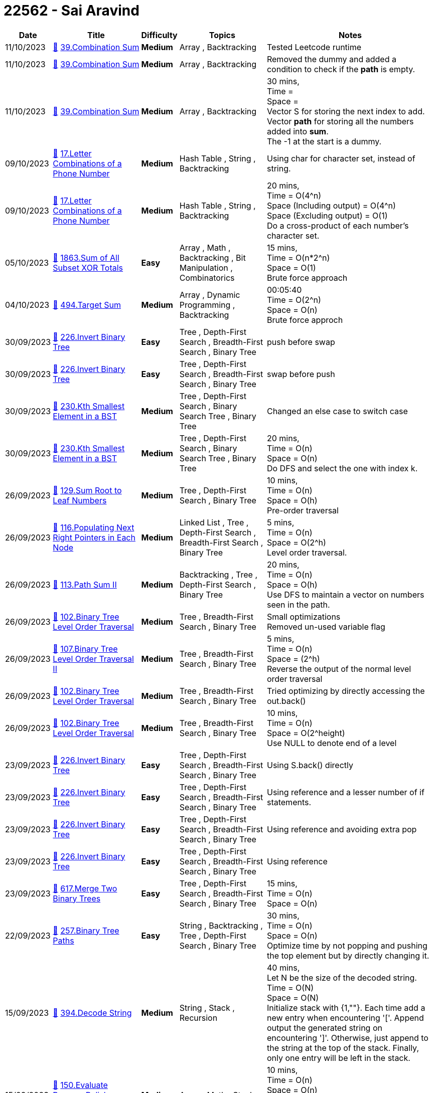 = 22562 - Sai Aravind
  
[cols="1,3,1,3,6"]
[options="header"]
|=========================================================
| Date | Title | Difficulty | Topics | Notes
    | 11/10/2023 | link:codes/1072485177_combination-sum.cpp[&#128193;] https://leetcode.com/problems/combination-sum[39.Combination Sum] | [.yellow-background. black]#*Medium*# | Array , Backtracking | Tested Leetcode runtime| 11/10/2023 | link:codes/1072331635_combination-sum.cpp[&#128193;] https://leetcode.com/problems/combination-sum[39.Combination Sum] | [.yellow-background. black]#*Medium*# | Array , Backtracking | Removed the dummy and added a condition to check if the *path* is empty.| 11/10/2023 | link:codes/1072328823_combination-sum.cpp[&#128193;] https://leetcode.com/problems/combination-sum[39.Combination Sum] | [.yellow-background. black]#*Medium*# | Array , Backtracking | 30 mins, +
Time =  +
Space =  +
Vector S for storing the next index to add. +
Vector *path* for storing all the numbers added into *sum*. +
The -1 at the start is a dummy.| 09/10/2023 | link:codes/1071006064_letter-combinations-of-a-phone-number.cpp[&#128193;] https://leetcode.com/problems/letter-combinations-of-a-phone-number[17.Letter Combinations of a Phone Number] | [.yellow-background. black]#*Medium*# | Hash Table , String , Backtracking | Using char for character set, instead of string.| 09/10/2023 | link:codes/1070997242_letter-combinations-of-a-phone-number.cpp[&#128193;] https://leetcode.com/problems/letter-combinations-of-a-phone-number[17.Letter Combinations of a Phone Number] | [.yellow-background. black]#*Medium*# | Hash Table , String , Backtracking | 20 mins, +
Time = O(4^n) +
Space (Including output) = O(4^n) +
Space (Excluding output) = O(1) +
Do a cross-product of each number's character set.| 05/10/2023 | link:codes/1067561664_sum-of-all-subset-xor-totals.cpp[&#128193;] https://leetcode.com/problems/sum-of-all-subset-xor-totals[1863.Sum of All Subset XOR Totals] | [.green-background. black]#*Easy*# | Array , Math , Backtracking , Bit Manipulation , Combinatorics | 15 mins, +
Time = O(n*2^n) +
Space = O(1) +
Brute force approach| 04/10/2023 | link:codes/1066943550_target-sum.cpp[&#128193;] https://leetcode.com/problems/target-sum[494.Target Sum] | [.yellow-background. black]#*Medium*# | Array , Dynamic Programming , Backtracking | 00:05:40 +
Time = O(2^n) +
Space = O(n) +
Brute force approch| 30/09/2023 | link:codes/1062760284_invert-binary-tree.cpp[&#128193;] https://leetcode.com/problems/invert-binary-tree[226.Invert Binary Tree] | [.green-background. black]#*Easy*# | Tree , Depth-First Search , Breadth-First Search , Binary Tree | push before swap| 30/09/2023 | link:codes/1062760089_invert-binary-tree.cpp[&#128193;] https://leetcode.com/problems/invert-binary-tree[226.Invert Binary Tree] | [.green-background. black]#*Easy*# | Tree , Depth-First Search , Breadth-First Search , Binary Tree | swap before push| 30/09/2023 | link:codes/1062749575_kth-smallest-element-in-a-bst.cpp[&#128193;] https://leetcode.com/problems/kth-smallest-element-in-a-bst[230.Kth Smallest Element in a BST] | [.yellow-background. black]#*Medium*# | Tree , Depth-First Search , Binary Search Tree , Binary Tree | Changed an else case to switch case| 30/09/2023 | link:codes/1062748280_kth-smallest-element-in-a-bst.cpp[&#128193;] https://leetcode.com/problems/kth-smallest-element-in-a-bst[230.Kth Smallest Element in a BST] | [.yellow-background. black]#*Medium*# | Tree , Depth-First Search , Binary Search Tree , Binary Tree | 20 mins, +
Time = O(n) +
Space = O(n) +
Do DFS and select the one with index k.| 26/09/2023 | link:codes/1059557026_sum-root-to-leaf-numbers.cpp[&#128193;] https://leetcode.com/problems/sum-root-to-leaf-numbers[129.Sum Root to Leaf Numbers] | [.yellow-background. black]#*Medium*# | Tree , Depth-First Search , Binary Tree | 10 mins, +
Time = O(n) +
Space = O(h) +
Pre-order traversal| 26/09/2023 | link:codes/1059551719_populating-next-right-pointers-in-each-node.cpp[&#128193;] https://leetcode.com/problems/populating-next-right-pointers-in-each-node[116.Populating Next Right Pointers in Each Node] | [.yellow-background. black]#*Medium*# | Linked List , Tree , Depth-First Search , Breadth-First Search , Binary Tree | 5 mins, +
Time = O(n) +
Space = O(2^h) +
Level order traversal.| 26/09/2023 | link:codes/1059547668_path-sum-ii.cpp[&#128193;] https://leetcode.com/problems/path-sum-ii[113.Path Sum II] | [.yellow-background. black]#*Medium*# | Backtracking , Tree , Depth-First Search , Binary Tree | 20 mins, +
Time = O(n) +
Space = O(h) +
Use DFS to maintain a vector on numbers seen in the path.| 26/09/2023 | link:codes/1059527123_binary-tree-level-order-traversal.cpp[&#128193;] https://leetcode.com/problems/binary-tree-level-order-traversal[102.Binary Tree Level Order Traversal] | [.yellow-background. black]#*Medium*# | Tree , Breadth-First Search , Binary Tree | Small optimizations +
Removed un-used variable flag| 26/09/2023 | link:codes/1059524208_binary-tree-level-order-traversal-ii.cpp[&#128193;] https://leetcode.com/problems/binary-tree-level-order-traversal-ii[107.Binary Tree Level Order Traversal II] | [.yellow-background. black]#*Medium*# | Tree , Breadth-First Search , Binary Tree | 5 mins, +
Time = O(n) +
Space = (2^h) +
Reverse the output of the normal level order traversal| 26/09/2023 | link:codes/1059521627_binary-tree-level-order-traversal.cpp[&#128193;] https://leetcode.com/problems/binary-tree-level-order-traversal[102.Binary Tree Level Order Traversal] | [.yellow-background. black]#*Medium*# | Tree , Breadth-First Search , Binary Tree | Tried optimizing by directly accessing the out.back()| 26/09/2023 | link:codes/1059518795_binary-tree-level-order-traversal.cpp[&#128193;] https://leetcode.com/problems/binary-tree-level-order-traversal[102.Binary Tree Level Order Traversal] | [.yellow-background. black]#*Medium*# | Tree , Breadth-First Search , Binary Tree | 10 mins, +
Time = O(n) +
Space = O(2^height) +
Use NULL to denote end of a level| 23/09/2023 | link:codes/1056808174_invert-binary-tree.cpp[&#128193;] https://leetcode.com/problems/invert-binary-tree[226.Invert Binary Tree] | [.green-background. black]#*Easy*# | Tree , Depth-First Search , Breadth-First Search , Binary Tree | Using S.back() directly| 23/09/2023 | link:codes/1056806159_invert-binary-tree.cpp[&#128193;] https://leetcode.com/problems/invert-binary-tree[226.Invert Binary Tree] | [.green-background. black]#*Easy*# | Tree , Depth-First Search , Breadth-First Search , Binary Tree | Using reference and a lesser number of if statements.| 23/09/2023 | link:codes/1056804357_invert-binary-tree.cpp[&#128193;] https://leetcode.com/problems/invert-binary-tree[226.Invert Binary Tree] | [.green-background. black]#*Easy*# | Tree , Depth-First Search , Breadth-First Search , Binary Tree | Using reference and avoiding extra pop| 23/09/2023 | link:codes/1056799197_invert-binary-tree.cpp[&#128193;] https://leetcode.com/problems/invert-binary-tree[226.Invert Binary Tree] | [.green-background. black]#*Easy*# | Tree , Depth-First Search , Breadth-First Search , Binary Tree | Using reference| 23/09/2023 | link:codes/1056795769_merge-two-binary-trees.cpp[&#128193;] https://leetcode.com/problems/merge-two-binary-trees[617.Merge Two Binary Trees] | [.green-background. black]#*Easy*# | Tree , Depth-First Search , Breadth-First Search , Binary Tree | 15 mins, +
Time = O(n) +
Space = O(n)| 22/09/2023 | link:codes/1056424319_binary-tree-paths.cpp[&#128193;] https://leetcode.com/problems/binary-tree-paths[257.Binary Tree Paths] | [.green-background. black]#*Easy*# | String , Backtracking , Tree , Depth-First Search , Binary Tree | 30 mins, +
Time = O(n) +
Space = O(n) +
Optimize time by not popping and pushing the top element but by directly changing it.| 15/09/2023 | link:codes/1050244045_decode-string.cpp[&#128193;] https://leetcode.com/problems/decode-string[394.Decode String] | [.yellow-background. black]#*Medium*# | String , Stack , Recursion | 40 mins, +
Let N be the size of the decoded string. +
Time = O(N) +
Space = O(N) +
Initialize stack with {1,""}. Each time add a new entry when encountering '['. Append output the generated string on encountering ']'. Otherwise, just append to the string at the top of the stack. Finally, only one entry will be left in the stack.| 15/09/2023 | link:codes/1050185117_evaluate-reverse-polish-notation.cpp[&#128193;] https://leetcode.com/problems/evaluate-reverse-polish-notation[150.Evaluate Reverse Polish Notation] | [.yellow-background. black]#*Medium*# | Array , Math , Stack | 10 mins, +
Time = O(n) +
Space = O(n) +
Replaced nums.back() with {} operator based calculation. +
Replaced switch with if-else.| 15/09/2023 | link:codes/1050179410_evaluate-reverse-polish-notation.cpp[&#128193;] https://leetcode.com/problems/evaluate-reverse-polish-notation[150.Evaluate Reverse Polish Notation] | [.yellow-background. black]#*Medium*# | Array , Math , Stack | 10 mins, +
Time = O(n) +
Space = O(n) +
Replaced try-catch with if-else. Improved time runtime.| 15/09/2023 | link:codes/1050177588_evaluate-reverse-polish-notation.cpp[&#128193;] https://leetcode.com/problems/evaluate-reverse-polish-notation[150.Evaluate Reverse Polish Notation] | [.yellow-background. black]#*Medium*# | Array , Math , Stack | 10 mins, +
Time = O(n) +
Space = O(n) +
Tried optimizing by combining + and - cases. But no improvement.| 15/09/2023 | link:codes/1050176636_evaluate-reverse-polish-notation.cpp[&#128193;] https://leetcode.com/problems/evaluate-reverse-polish-notation[150.Evaluate Reverse Polish Notation] | [.yellow-background. black]#*Medium*# | Array , Math , Stack | 10 mins, +
Time = O(n) +
Space = O(n) +
Nothing special| 15/09/2023 | link:codes/1049984482_daily-temperatures.cpp[&#128193;] https://leetcode.com/problems/daily-temperatures[739.Daily Temperatures] | [.yellow-background. black]#*Medium*# | Array , Stack , Monotonic Stack | 20 mins, +
Time = O(n log(n)) +
Space = O(n) +
Use a multi-map to find all the locations with a value less than itself before it. So, they can be replaced with the output value.| 12/09/2023 | link:codes/1047190276_basic-calculator.cpp[&#128193;] https://leetcode.com/problems/basic-calculator[224.Basic Calculator] | [.red-background. black]#*Hard*# | Math , String , Stack , Recursion | 2 hrs, +
Time = O(n) +
Space = O(n) +
While converting infix to postfix, also reduce the nums vector by applying operations. +
Did some optimization. +
I did unary minus checking using a flag that says if the previous token will cause a number or not.| 12/09/2023 | link:codes/1047127727_basic-calculator.cpp[&#128193;] https://leetcode.com/problems/basic-calculator[224.Basic Calculator] | [.red-background. black]#*Hard*# | Math , String , Stack , Recursion | 2 hrs, +
Time = O(n) +
Space = O(n) +
While converting infix to postfix, also reduce the nums vector by applying operations.| 11/09/2023 | link:codes/1046599263_group-the-people-given-the-group-size-they-belong-to.cpp[&#128193;] https://leetcode.com/problems/group-the-people-given-the-group-size-they-belong-to[1282.Group the People Given the Group Size They Belong To] | [.yellow-background. black]#*Medium*# | Array , Hash Table | 5 mins, +
Time = O(n) +
Space = O(n) +
Have a map from the group size to the vector of the indices with that group size. Whenever the vector size reaches the group size. Put it in the output vector and clear the vector in the map.| 08/09/2023 | link:codes/1044043067_make-the-string-great.cpp[&#128193;] https://leetcode.com/problems/make-the-string-great[1544.Make The String Great] | [.green-background. black]#*Easy*# | String , Stack | 15 mins, +
Time = O(n) +
Space = O(n) +
Inverted if else +
Made common case as if block| 08/09/2023 | link:codes/1044042066_make-the-string-great.cpp[&#128193;] https://leetcode.com/problems/make-the-string-great[1544.Make The String Great] | [.green-background. black]#*Easy*# | String , Stack | 15 mins, +
Time = O(n) +
Space = O(n) +
Nothing special| 08/09/2023 | link:codes/1044030163_remove-outermost-parentheses.cpp[&#128193;] https://leetcode.com/problems/remove-outermost-parentheses[1021.Remove Outermost Parentheses] | [.green-background. black]#*Easy*# | String , Stack | 10 mins, +
Time = O(n) +
Space = O(1) +
Push into output string only when depth will not become 1 or 0 in the current step.| 08/09/2023 | link:codes/1044014938_baseball-game.cpp[&#128193;] https://leetcode.com/problems/baseball-game[682.Baseball Game] | [.green-background. black]#*Easy*# | Array , Stack , Simulation | 10 mins, +
Time = O(n) +
Space = O(n) +
Nothing special| 02/09/2023 | link:codes/1038154523_linked-list-cycle-ii.cpp[&#128193;] https://leetcode.com/problems/linked-list-cycle-ii[142.Linked List Cycle II] | [.yellow-background. black]#*Medium*# | Hash Table , Linked List , Two Pointers | 15 mins, +
Time = O(n) +
Space = O(1) +
Floyd's detection algorithm +
Use fast and slow pointer to find if cycle exists +
then set slow pointer to head and then move both till they meet +
The node they meet at is the pointer to return| 02/09/2023 | link:codes/1038136960_linked-list-cycle-ii.cpp[&#128193;] https://leetcode.com/problems/linked-list-cycle-ii[142.Linked List Cycle II] | [.yellow-background. black]#*Medium*# | Hash Table , Linked List , Two Pointers | 5 mins, +
Time = O(n) +
Space = O(n) +
Use set| 02/09/2023 | link:codes/1038135100_linked-list-cycle-ii.cpp[&#128193;] https://leetcode.com/problems/linked-list-cycle-ii[142.Linked List Cycle II] | [.yellow-background. black]#*Medium*# | Hash Table , Linked List , Two Pointers | 5 mins, +
Time = O(n) +
Space = O(n) +
Use unordered_set| 31/08/2023 | link:codes/1036697167_flatten-binary-tree-to-linked-list.cpp[&#128193;] https://leetcode.com/problems/flatten-binary-tree-to-linked-list[114.Flatten Binary Tree to Linked List] | [.yellow-background. black]#*Medium*# | Linked List , Stack , Tree , Depth-First Search , Binary Tree | 5 mins, +
Time  = O(n) +
Space = O(1) +
No need for stack. Just move right.| 31/08/2023 | link:codes/1036693874_flatten-binary-tree-to-linked-list.cpp[&#128193;] https://leetcode.com/problems/flatten-binary-tree-to-linked-list[114.Flatten Binary Tree to Linked List] | [.yellow-background. black]#*Medium*# | Linked List , Stack , Tree , Depth-First Search , Binary Tree | 10 mins, +
Let n be number of nodes. +
Time  = O(n) +
Space = O(1) +
Each time make sure that the right of the node is placed at the right of its predecessor| 26/08/2023 | link:codes/1032020487_double-a-number-represented-as-a-linked-list.cpp[&#128193;] https://leetcode.com/problems/double-a-number-represented-as-a-linked-list[2816.Double a Number Represented as a Linked List] | [.yellow-background. black]#*Medium*# | Linked List , Math , Stack | 5 mins, +
Time = O(n) +
Space = O(1) +
No need to reverse. __carry__ is at most 1. Carry becomes 1 if the next digit is at least 5. If the first digit is at least 5 then I inserted a node with value 1 at the head.| 25/08/2023 | link:codes/1031078435_swapping-nodes-in-a-linked-list.cpp[&#128193;] https://leetcode.com/problems/swapping-nodes-in-a-linked-list[1721.Swapping Nodes in a Linked List] | [.yellow-background. black]#*Medium*# | Linked List , Two Pointers | 10 mins, +
Time    = O(n) +
Space  = O(1) +
Fast n Slow pointers. Initial loop gives k-th element.| 25/08/2023 | link:codes/1031065958_reverse-linked-list-ii.cpp[&#128193;] https://leetcode.com/problems/reverse-linked-list-ii[92.Reverse Linked List II] | [.yellow-background. black]#*Medium*# | Linked List | 20 mins, +
Time    = O( __left__ + __right__) +
Space  = O(1) +
Same as previous solution but remove __i__ , subtract __left__ and __right__ for counting.| 25/08/2023 | link:codes/1031062931_reverse-linked-list-ii.cpp[&#128193;] https://leetcode.com/problems/reverse-linked-list-ii[92.Reverse Linked List II] | [.yellow-background. black]#*Medium*# | Linked List | 20 mins, +
Time    = O( __left__ + __right__) +
Space  = O(1) +
Find the previous of __left__ and then keep reversing from there till __i__ becomes __right__.| 24/08/2023 | link:codes/1030644010_merge-nodes-in-between-zeros.cpp[&#128193;] https://leetcode.com/problems/merge-nodes-in-between-zeros[2181.Merge Nodes in Between Zeros] | [.yellow-background. black]#*Medium*# | Linked List , Simulation | 15 mins, +
Time    = O(n) +
Space   = O(1) +
Set sum to some of the previous nodes.| 24/08/2023 | link:codes/1030630813_spiral-matrix-iv.cpp[&#128193;] https://leetcode.com/problems/spiral-matrix-iv[2326.Spiral Matrix IV] | [.yellow-background. black]#*Medium*# | Array , Linked List , Matrix , Simulation | 30 mins, +
Time    = O(m*n) +
Space   = O(m*n) +
Have finite state automata for movement along each direction. Reduce the m and n after each fs loop and increase the starting points of i and j.| 24/08/2023 | link:codes/1030598403_remove-nodes-from-linked-list.cpp[&#128193;] https://leetcode.com/problems/remove-nodes-from-linked-list[2487.Remove Nodes From Linked List] | [.yellow-background. black]#*Medium*# | Linked List , Stack , Recursion , Monotonic Stack | | 24/08/2023 | link:codes/1030590208_insert-greatest-common-divisors-in-linked-list.cpp[&#128193;] https://leetcode.com/problems/insert-greatest-common-divisors-in-linked-list[2807.Insert Greatest Common Divisors in Linked List] | [.yellow-background. black]#*Medium*# | Array , Linked List , Math | 5 mins, +
Time     = O(n) +
Space    = O(n) +
Nothing special| 24/08/2023 | link:codes/1030585926_double-a-number-represented-as-a-linked-list.cpp[&#128193;] https://leetcode.com/problems/double-a-number-represented-as-a-linked-list[2816.Double a Number Represented as a Linked List] | [.yellow-background. black]#*Medium*# | Linked List , Math , Stack | 10 mins, +
Time     = O(n) +
Space    = O(1) +
Combine multiply and final reverse steps| 24/08/2023 | link:codes/1030582479_double-a-number-represented-as-a-linked-list.cpp[&#128193;] https://leetcode.com/problems/double-a-number-represented-as-a-linked-list[2816.Double a Number Represented as a Linked List] | [.yellow-background. black]#*Medium*# | Linked List , Math , Stack | 10 mins, +
Time     = O(n) +
Space    = O(1) +
Reverse, multiply, reverse and insert carry if needed| 22/08/2023 | link:codes/1028746279_merge-k-sorted-lists.cpp[&#128193;] https://leetcode.com/problems/merge-k-sorted-lists[23.Merge k Sorted Lists] | [.red-background. black]#*Hard*# | Linked List , Divide and Conquer , Heap (Priority Queue) , Merge Sort | 30 mins, +
Let N be no. of nodes in the collection of lists. +
Time     = O(N) +
Space   = O(1) +
Every time merge lists[0] and i-th list and put it in lists[0]| 22/08/2023 | link:codes/1028733040_linked-list-cycle-ii.cpp[&#128193;] https://leetcode.com/problems/linked-list-cycle-ii[142.Linked List Cycle II] | [.yellow-background. black]#*Medium*# | Hash Table , Linked List , Two Pointers | 5 mins, +
Time      = O(n) +
Space    = O(1) +
Change the node value to 100001, since such a value cannot be there. +
If the value that occurred is 100001, then cycle started at that position.| 22/08/2023 | link:codes/1028728642_swap-nodes-in-pairs.cpp[&#128193;] https://leetcode.com/problems/swap-nodes-in-pairs[24.Swap Nodes in Pairs] | [.yellow-background. black]#*Medium*# | Linked List , Recursion | 2 mins, +
Time      = O(n) +
Space    = O(1) +
Swap values instead of nodes.| 22/08/2023 | link:codes/1028714757_remove-duplicates-from-sorted-list-ii.cpp[&#128193;] https://leetcode.com/problems/remove-duplicates-from-sorted-list-ii[82.Remove Duplicates from Sorted List II] | [.yellow-background. black]#*Medium*# | Linked List , Two Pointers | 25 mins, +
Time      = O(n) +
Space    = O(1) +
Pinter i->next points to starting of the duplicates, j points to end of duplicates. +
If between i->next and j there is only one node then don't remove it.| 22/08/2023 | link:codes/1028696886_excel-sheet-column-title.cpp[&#128193;] https://leetcode.com/problems/excel-sheet-column-title[168.Excel Sheet Column Title] | [.green-background. black]#*Easy*# | Math , String | 30 mins, +
Let n be the columnNumber number. +
Time      = O( log_10(n)) +
Space    = O( log_10(n)) +
Got confused, have to do that subtraction for it to work.| 22/08/2023 | link:codes/1028482549_flatten-a-multilevel-doubly-linked-list.cpp[&#128193;] https://leetcode.com/problems/flatten-a-multilevel-doubly-linked-list[430.Flatten a Multilevel Doubly Linked List] | [.yellow-background. black]#*Medium*# | Linked List , Depth-First Search , Doubly-Linked List | 30 mins, +
Let N be no. of nodes in multilevel double linked list +
Time       = O(N) +
Space     = O(N) +
Use a stack to know know where is the previous node with a child. +
If there are no levels after the current level then, insert that level in the previous level using the pointer pushed into the stack.| 21/08/2023 | link:codes/1027502664_rotate-list.cpp[&#128193;] https://leetcode.com/problems/rotate-list[61.Rotate List] | [.yellow-background. black]#*Medium*# | Linked List , Two Pointers | 15 mins, +
Time     = O(n) +
Space   = O(1) +
k could be >= n,  then mod it with n. +
n = list len +
Fast and Slow pointer approach| 21/08/2023 | link:codes/1027491418_convert-binary-number-in-a-linked-list-to-integer.cpp[&#128193;] https://leetcode.com/problems/convert-binary-number-in-a-linked-list-to-integer[1290.Convert Binary Number in a Linked List to Integer] | [.green-background. black]#*Easy*# | Linked List , Math | 2 mins, +
Time    = 	Θ(n) +
Space = 	Θ(1) +
Left shift and bit-wise or values| 18/08/2023 | link:codes/1024929277_find-all-duplicates-in-an-array.cpp[&#128193;] https://leetcode.com/problems/find-all-duplicates-in-an-array[442.Find All Duplicates in an Array] | [.yellow-background. black]#*Medium*# | Array , Hash Table | 10 mins, +
Nothing special| 18/08/2023 | link:codes/1024908283_find-all-numbers-disappeared-in-an-array.cpp[&#128193;] https://leetcode.com/problems/find-all-numbers-disappeared-in-an-array[448.Find All Numbers Disappeared in an Array] | [.green-background. black]#*Easy*# | Array , Hash Table | 5 mins, +
Put every number in it's place| 16/08/2023 | link:codes/1022704592_sliding-window-maximum.cpp[&#128193;] https://leetcode.com/problems/sliding-window-maximum[239.Sliding Window Maximum] | [.red-background. black]#*Hard*# | Array , Queue , Sliding Window , Heap (Priority Queue) , Monotonic Queue | | 16/08/2023 | link:codes/1022701079_sliding-window-maximum.cpp[&#128193;] https://leetcode.com/problems/sliding-window-maximum[239.Sliding Window Maximum] | [.red-background. black]#*Hard*# | Array , Queue , Sliding Window , Heap (Priority Queue) , Monotonic Queue | | 16/08/2023 | link:codes/1022692220_sliding-window-maximum.cpp[&#128193;] https://leetcode.com/problems/sliding-window-maximum[239.Sliding Window Maximum] | [.red-background. black]#*Hard*# | Array , Queue , Sliding Window , Heap (Priority Queue) , Monotonic Queue | | 16/08/2023 | link:codes/1022684744_sliding-window-maximum.cpp[&#128193;] https://leetcode.com/problems/sliding-window-maximum[239.Sliding Window Maximum] | [.red-background. black]#*Hard*# | Array , Queue , Sliding Window , Heap (Priority Queue) , Monotonic Queue | 15 mins, +
Maintain a vector of multiset iterators to know order and a multiset for easy maxfinding.| 15/08/2023 | link:codes/1021928436_partition-list.cpp[&#128193;] https://leetcode.com/problems/partition-list[86.Partition List] | [.yellow-background. black]#*Medium*# | Linked List , Two Pointers | 5 mins, +
No need for cur->next=lt->next. It doesnt get used.| 15/08/2023 | link:codes/1021923748_partition-list.cpp[&#128193;] https://leetcode.com/problems/partition-list[86.Partition List] | [.yellow-background. black]#*Medium*# | Linked List , Two Pointers | 45 mins, +
Forgot to edit prv nod's next pointer of the node being moved.| 14/08/2023 | link:codes/1021220936_reverse-integer.cpp[&#128193;] https://leetcode.com/problems/reverse-integer[7.Reverse Integer] | [.yellow-background. black]#*Medium*# | Math | | 14/08/2023 | link:codes/1020953370_kth-largest-element-in-an-array.cpp[&#128193;] https://leetcode.com/problems/kth-largest-element-in-an-array[215.Kth Largest Element in an Array] | [.yellow-background. black]#*Medium*# | Array , Divide and Conquer , Sorting , Heap (Priority Queue) , Quickselect | 1.5 hrs, +
First used the quicksort idea till the pivot is same as k. But TLE for sorted case. So, used Min-Heap of size k, at each iteration add new element and remove the min. Finally sort it and the last element in heap is kth largest.| 08/08/2023 | link:codes/1015783955_invert-binary-tree.cpp[&#128193;] https://leetcode.com/problems/invert-binary-tree[226.Invert Binary Tree] | [.green-background. black]#*Easy*# | Tree , Depth-First Search , Breadth-First Search , Binary Tree | 5 mins, +
Swap left and right of each node.| 08/08/2023 | link:codes/1015284359_unique-number-of-occurrences.cpp[&#128193;] https://leetcode.com/problems/unique-number-of-occurrences[1207.Unique Number of Occurrences] | [.green-background. black]#*Easy*# | Array , Hash Table | 2 mins, +
Map for the count and set for uniqueness +
But bad performance.| 08/08/2023 | link:codes/1015281899_find-the-difference-of-two-arrays.cpp[&#128193;] https://leetcode.com/problems/find-the-difference-of-two-arrays[2215.Find the Difference of Two Arrays] | [.green-background. black]#*Easy*# | Array , Hash Table | 30 mins, +
Duplicates are not allowed. Eliminate them.| 07/08/2023 | link:codes/1014814936_removing-stars-from-a-string.cpp[&#128193;] https://leetcode.com/problems/removing-stars-from-a-string[2390.Removing Stars From a String] | [.yellow-background. black]#*Medium*# | String , Stack , Simulation | 2 mins, +
Nothing special.| 07/08/2023 | link:codes/1014811615_maximum-number-of-vowels-in-a-substring-of-given-length.cpp[&#128193;] https://leetcode.com/problems/maximum-number-of-vowels-in-a-substring-of-given-length[1456.Maximum Number of Vowels in a Substring of Given Length] | [.yellow-background. black]#*Medium*# | String , Sliding Window | 15 mins, +
Nothing special. Made a silly mistake.| 07/08/2023 | link:codes/1014800789_max-consecutive-ones-iii.cpp[&#128193;] https://leetcode.com/problems/max-consecutive-ones-iii[1004.Max Consecutive Ones III] | [.yellow-background. black]#*Medium*# | Array , Binary Search , Sliding Window , Prefix Sum | 15 mins, +
Have Two pointers. Have a count of the number of zeros. +
| 07/08/2023 | link:codes/1014412568_power-of-two.cpp[&#128193;] https://leetcode.com/problems/power-of-two[231.Power of Two] | [.green-background. black]#*Easy*# | Math , Bit Manipulation , Recursion | 10 mins, +
Don't know why it works, just observed a strange pattern.| 07/08/2023 | link:codes/1014394342_search-a-2d-matrix.cpp[&#128193;] https://leetcode.com/problems/search-a-2d-matrix[74.Search a 2D Matrix] | [.yellow-background. black]#*Medium*# | Array , Binary Search , Matrix | | 07/08/2023 | link:codes/1014393609_search-a-2d-matrix.cpp[&#128193;] https://leetcode.com/problems/search-a-2d-matrix[74.Search a 2D Matrix] | [.yellow-background. black]#*Medium*# | Array , Binary Search , Matrix | 5 mins, +
assume the matrix is flattened.| 07/08/2023 | link:codes/1014388669_search-a-2d-matrix.cpp[&#128193;] https://leetcode.com/problems/search-a-2d-matrix[74.Search a 2D Matrix] | [.yellow-background. black]#*Medium*# | Array , Binary Search , Matrix | 1 hr, +
Made mistake in binary search, still unsure. +
So, instead used 2 binary searchs.| 02/08/2023 | link:codes/1010165849_remove-linked-list-elements.cpp[&#128193;] https://leetcode.com/problems/remove-linked-list-elements[203.Remove Linked List Elements] | [.green-background. black]#*Easy*# | Linked List , Recursion | 5 mins| 01/08/2023 | link:codes/1009503935_power-of-four.cpp[&#128193;] https://leetcode.com/problems/power-of-four[342.Power of Four] | [.green-background. black]#*Easy*# | Math , Bit Manipulation , Recursion | 15 mins, +
Got it confused with multiple of 4. +
A number is power of 4 only if there is only one bit with 1 and it's at even position.| 01/08/2023 | link:codes/1009501482_power-of-two.cpp[&#128193;] https://leetcode.com/problems/power-of-two[231.Power of Two] | [.green-background. black]#*Easy*# | Math , Bit Manipulation , Recursion | | 01/08/2023 | link:codes/1009225663_combinations.cpp[&#128193;] https://leetcode.com/problems/combinations[77.Combinations] | [.yellow-background. black]#*Medium*# | Backtracking | 15 mins, +
Use the solution from Counting Bits (338). It gives the number of 1's in the current number. If it matches k then find which all bits are 1 and the combination is the vector of all the 1-indexed bit positions of 1's. Do this till the number of combinations has been reached.| 31/07/2023 | link:codes/1008520173_remove-nth-node-from-end-of-list.cpp[&#128193;] https://leetcode.com/problems/remove-nth-node-from-end-of-list[19.Remove Nth Node From End of List] | [.yellow-background. black]#*Medium*# | Linked List , Two Pointers | 5 mins, +
Have a dummy node to handle removal of head. +
Move head n times and then move prv pointer along with head till head becomes NULL. +
So, when head points to NULL, prv->next will point to the Nth node from the end.| 30/07/2023 | link:codes/1007713768_number-of-1-bits.cpp[&#128193;] https://leetcode.com/problems/number-of-1-bits[191.Number of 1 Bits] | [.green-background. black]#*Easy*# | Divide and Conquer , Bit Manipulation | | 29/07/2023 | link:codes/1006608834_minimum-flips-to-make-a-or-b-equal-to-c.cpp[&#128193;] https://leetcode.com/problems/minimum-flips-to-make-a-or-b-equal-to-c[1318.Minimum Flips to Make a OR b Equal to c] | [.yellow-background. black]#*Medium*# | Bit Manipulation | | 29/07/2023 | link:codes/1006601854_minimum-flips-to-make-a-or-b-equal-to-c.cpp[&#128193;] https://leetcode.com/problems/minimum-flips-to-make-a-or-b-equal-to-c[1318.Minimum Flips to Make a OR b Equal to c] | [.yellow-background. black]#*Medium*# | Bit Manipulation | 5 mins +
For each bit check if a\|b is same as c. +
If not check if only 1 bit or 2 bits need to flipped +
a b c Flips +
0 0 0 0 +
0 0 1 1 +
0 1 0 1 +
0 1 1 0 +
1 0 0 1 +
1 0 1 0 +
1 1 0 2 +
1 1 1 0| 29/07/2023 | link:codes/1006595060_odd-even-linked-list.cpp[&#128193;] https://leetcode.com/problems/odd-even-linked-list[328.Odd Even Linked List] | [.yellow-background. black]#*Medium*# | Linked List | 3 mins +
Have 2 dummy nodes for each odd and even list +
Make odd's last node's next point to even's first node.| 29/07/2023 | link:codes/1006591481_search-in-a-binary-search-tree.cpp[&#128193;] https://leetcode.com/problems/search-in-a-binary-search-tree[700.Search in a Binary Search Tree] | [.green-background. black]#*Easy*# | Tree , Binary Search Tree , Binary Tree | | 29/07/2023 | link:codes/1006589930_counting-bits.cpp[&#128193;] https://leetcode.com/problems/counting-bits[338.Counting Bits] | [.green-background. black]#*Easy*# | Dynamic Programming , Bit Manipulation | 5 mins, +
The number is recurssive. +
The number of 1's in 4 bit sequences starting with 1 is 1+number of 1's in all 3-bit sequences and so on.| 28/07/2023 | link:codes/1005847877_intersection-of-two-linked-lists.cpp[&#128193;] https://leetcode.com/problems/intersection-of-two-linked-lists[160.Intersection of Two Linked Lists] | [.green-background. black]#*Easy*# | Hash Table , Linked List , Two Pointers | | 28/07/2023 | link:codes/1005846623_intersection-of-two-linked-lists.cpp[&#128193;] https://leetcode.com/problems/intersection-of-two-linked-lists[160.Intersection of Two Linked Lists] | [.green-background. black]#*Easy*# | Hash Table , Linked List , Two Pointers | | 28/07/2023 | link:codes/1005843236_reverse-bits.cpp[&#128193;] https://leetcode.com/problems/reverse-bits[190.Reverse Bits] | [.green-background. black]#*Easy*# | Divide and Conquer , Bit Manipulation | | 27/07/2023 | link:codes/1005412029_maximum-depth-of-binary-tree.cpp[&#128193;] https://leetcode.com/problems/maximum-depth-of-binary-tree[104.Maximum Depth of Binary Tree] | [.green-background. black]#*Easy*# | Tree , Depth-First Search , Breadth-First Search , Binary Tree | | 27/07/2023 | link:codes/1005154438_majority-element.cpp[&#128193;] https://leetcode.com/problems/majority-element[169.Majority Element] | [.green-background. black]#*Easy*# | Array , Hash Table , Divide and Conquer , Sorting , Counting | | 27/07/2023 | link:codes/1005128069_binary-tree-postorder-traversal.cpp[&#128193;] https://leetcode.com/problems/binary-tree-postorder-traversal[145.Binary Tree Postorder Traversal] | [.green-background. black]#*Easy*# | Stack , Tree , Depth-First Search , Binary Tree | | 27/07/2023 | link:codes/1005126842_binary-tree-preorder-traversal.cpp[&#128193;] https://leetcode.com/problems/binary-tree-preorder-traversal[144.Binary Tree Preorder Traversal] | [.green-background. black]#*Easy*# | Stack , Tree , Depth-First Search , Binary Tree | | 26/07/2023 | link:codes/1004514655_reverse-linked-list.cpp[&#128193;] https://leetcode.com/problems/reverse-linked-list[206.Reverse Linked List] | [.green-background. black]#*Easy*# | Linked List , Recursion | | 26/07/2023 | link:codes/1004513432_reverse-linked-list.cpp[&#128193;] https://leetcode.com/problems/reverse-linked-list[206.Reverse Linked List] | [.green-background. black]#*Easy*# | Linked List , Recursion | | 25/07/2023 | link:codes/1003579390_valid-palindrome.cpp[&#128193;] https://leetcode.com/problems/valid-palindrome[125.Valid Palindrome] | [.green-background. black]#*Easy*# | Two Pointers , String | | 25/07/2023 | link:codes/1003576274_linked-list-cycle.cpp[&#128193;] https://leetcode.com/problems/linked-list-cycle[141.Linked List Cycle] | [.green-background. black]#*Easy*# | Hash Table , Linked List , Two Pointers | | 25/07/2023 | link:codes/1003576038_linked-list-cycle.cpp[&#128193;] https://leetcode.com/problems/linked-list-cycle[141.Linked List Cycle] | [.green-background. black]#*Easy*# | Hash Table , Linked List , Two Pointers | | 25/07/2023 | link:codes/1003572806_symmetric-tree.cpp[&#128193;] https://leetcode.com/problems/symmetric-tree[101.Symmetric Tree] | [.green-background. black]#*Easy*# | Tree , Depth-First Search , Breadth-First Search , Binary Tree | | 25/07/2023 | link:codes/1003385259_peak-index-in-a-mountain-array.cpp[&#128193;] https://leetcode.com/problems/peak-index-in-a-mountain-array[852.Peak Index in a Mountain Array] | [.yellow-background. black]#*Medium*# | Array , Binary Search | | 24/07/2023 | link:codes/1002782407_remove-duplicates-from-sorted-list.cpp[&#128193;] https://leetcode.com/problems/remove-duplicates-from-sorted-list[83.Remove Duplicates from Sorted List] | [.green-background. black]#*Easy*# | Linked List | | 24/07/2023 | link:codes/1002780187_remove-duplicates-from-sorted-list.cpp[&#128193;] https://leetcode.com/problems/remove-duplicates-from-sorted-list[83.Remove Duplicates from Sorted List] | [.green-background. black]#*Easy*# | Linked List | | 24/07/2023 | link:codes/1002776811_same-tree.cpp[&#128193;] https://leetcode.com/problems/same-tree[100.Same Tree] | [.green-background. black]#*Easy*# | Tree , Depth-First Search , Breadth-First Search , Binary Tree | | 24/07/2023 | link:codes/1002540644_find-the-index-of-the-first-occurrence-in-a-string.cpp[&#128193;] https://leetcode.com/problems/find-the-index-of-the-first-occurrence-in-a-string[28.Find the Index of the First Occurrence in a String] | [.green-background. black]#*Easy*# | Two Pointers , String , String Matching | | 24/07/2023 | link:codes/1002298737_powx-n.cpp[&#128193;] https://leetcode.com/problems/powx-n[50.Pow(x, n)] | [.yellow-background. black]#*Medium*# | Math , Recursion | | 21/07/2023 | link:codes/999860603_reverse-nodes-in-k-group.cpp[&#128193;] https://leetcode.com/problems/reverse-nodes-in-k-group[25.Reverse Nodes in k-Group] | [.red-background. black]#*Hard*# | Linked List , Recursion | 4 hrs, Same like reverse list but find 1st and last of each groups before reversal.| 20/07/2023 | link:codes/999251818_single-number.cpp[&#128193;] https://leetcode.com/problems/single-number[136.Single Number] | [.green-background. black]#*Easy*# | Array , Bit Manipulation | 1 min, Since every non-distinct no. occurs exactly twice, xor cancels them out.| 20/07/2023 | link:codes/999227954_fizz-buzz-multithreaded.cpp[&#128193;] https://leetcode.com/problems/fizz-buzz-multithreaded[1195.Fizz Buzz Multithreaded] | [.yellow-background. black]#*Medium*# | Concurrency | Changed index update and reduced no. of iterations| 20/07/2023 | link:codes/999185473_fizz-buzz-multithreaded.cpp[&#128193;] https://leetcode.com/problems/fizz-buzz-multithreaded[1195.Fizz Buzz Multithreaded] | [.yellow-background. black]#*Medium*# | Concurrency | Have a lock for each thread. At any point in time only one should be unlocked.| 20/07/2023 | link:codes/999176927_building-h2o.cpp[&#128193;] https://leetcode.com/problems/building-h2o[1117.Building H2O] | [.yellow-background. black]#*Medium*# | Concurrency | | 20/07/2023 | link:codes/999170128_building-h2o.cpp[&#128193;] https://leetcode.com/problems/building-h2o[1117.Building H2O] | [.yellow-background. black]#*Medium*# | Concurrency | 1hr 30 mins   Use mutex with a counter which reaches a max of 2.| 20/07/2023 | link:codes/999145400_print-zero-even-odd.cpp[&#128193;] https://leetcode.com/problems/print-zero-even-odd[1116.Print Zero Even Odd] | [.yellow-background. black]#*Medium*# | Concurrency | 5 mins, use 3 locks. 0 lock unlocks odd or even lock based on condition| 20/07/2023 | link:codes/999136179_print-foobar-alternately.cpp[&#128193;] https://leetcode.com/problems/print-foobar-alternately[1115.Print FooBar Alternately] | [.yellow-background. black]#*Medium*# | Concurrency | 2 mins| 20/07/2023 | link:codes/999133879_print-in-order.cpp[&#128193;] https://leetcode.com/problems/print-in-order[1114.Print in Order] | [.green-background. black]#*Easy*# | Concurrency | 2 mins| 20/07/2023 | link:codes/999088208_missing-number.cpp[&#128193;] https://leetcode.com/problems/missing-number[268.Missing Number] | [.green-background. black]#*Easy*# | Array , Hash Table , Math , Binary Search , Bit Manipulation , Sorting | | 20/07/2023 | link:codes/999087274_missing-number.cpp[&#128193;] https://leetcode.com/problems/missing-number[268.Missing Number] | [.green-background. black]#*Easy*# | Array , Hash Table , Math , Binary Search , Bit Manipulation , Sorting | | 20/07/2023 | link:codes/999086422_missing-number.cpp[&#128193;] https://leetcode.com/problems/missing-number[268.Missing Number] | [.green-background. black]#*Easy*# | Array , Hash Table , Math , Binary Search , Bit Manipulation , Sorting | | 20/07/2023 | link:codes/999086144_missing-number.cpp[&#128193;] https://leetcode.com/problems/missing-number[268.Missing Number] | [.green-background. black]#*Easy*# | Array , Hash Table , Math , Binary Search , Bit Manipulation , Sorting | | 20/07/2023 | link:codes/999084313_missing-number.cpp[&#128193;] https://leetcode.com/problems/missing-number[268.Missing Number] | [.green-background. black]#*Easy*# | Array , Hash Table , Math , Binary Search , Bit Manipulation , Sorting | 1 min| 20/07/2023 | link:codes/999075720_asteroid-collision.cpp[&#128193;] https://leetcode.com/problems/asteroid-collision[735.Asteroid Collision] | [.yellow-background. black]#*Medium*# | Array , Stack , Simulation | Erase appropriately if consecutive elements have opposite signs| 19/07/2023 | link:codes/998567496_first-missing-positive.cpp[&#128193;] https://leetcode.com/problems/first-missing-positive[41.First Missing Positive] | [.red-background. black]#*Hard*# | Array , Hash Table | | 18/07/2023 | link:codes/997700066_delete-the-middle-node-of-a-linked-list.cpp[&#128193;] https://leetcode.com/problems/delete-the-middle-node-of-a-linked-list[2095.Delete the Middle Node of a Linked List] | [.yellow-background. black]#*Medium*# | Linked List , Two Pointers | | 18/07/2023 | link:codes/997698727_delete-the-middle-node-of-a-linked-list.cpp[&#128193;] https://leetcode.com/problems/delete-the-middle-node-of-a-linked-list[2095.Delete the Middle Node of a Linked List] | [.yellow-background. black]#*Medium*# | Linked List , Two Pointers | | 18/07/2023 | link:codes/997696632_delete-the-middle-node-of-a-linked-list.cpp[&#128193;] https://leetcode.com/problems/delete-the-middle-node-of-a-linked-list[2095.Delete the Middle Node of a Linked List] | [.yellow-background. black]#*Medium*# | Linked List , Two Pointers | | 18/07/2023 | link:codes/997696504_delete-the-middle-node-of-a-linked-list.cpp[&#128193;] https://leetcode.com/problems/delete-the-middle-node-of-a-linked-list[2095.Delete the Middle Node of a Linked List] | [.yellow-background. black]#*Medium*# | Linked List , Two Pointers | | 18/07/2023 | link:codes/997695875_delete-the-middle-node-of-a-linked-list.cpp[&#128193;] https://leetcode.com/problems/delete-the-middle-node-of-a-linked-list[2095.Delete the Middle Node of a Linked List] | [.yellow-background. black]#*Medium*# | Linked List , Two Pointers | | 18/07/2023 | link:codes/997691707_delete-the-middle-node-of-a-linked-list.cpp[&#128193;] https://leetcode.com/problems/delete-the-middle-node-of-a-linked-list[2095.Delete the Middle Node of a Linked List] | [.yellow-background. black]#*Medium*# | Linked List , Two Pointers | | 18/07/2023 | link:codes/997688423_delete-the-middle-node-of-a-linked-list.cpp[&#128193;] https://leetcode.com/problems/delete-the-middle-node-of-a-linked-list[2095.Delete the Middle Node of a Linked List] | [.yellow-background. black]#*Medium*# | Linked List , Two Pointers | | 18/07/2023 | link:codes/997675377_middle-of-the-linked-list.cpp[&#128193;] https://leetcode.com/problems/middle-of-the-linked-list[876.Middle of the Linked List] | [.green-background. black]#*Easy*# | Linked List , Two Pointers | | 18/07/2023 | link:codes/997664016_lru-cache.cpp[&#128193;] https://leetcode.com/problems/lru-cache[146.LRU Cache] | [.yellow-background. black]#*Medium*# | Hash Table , Linked List , Design , Doubly-Linked List | | 18/07/2023 | link:codes/997299921_lru-cache.cpp[&#128193;] https://leetcode.com/problems/lru-cache[146.LRU Cache] | [.yellow-background. black]#*Medium*# | Hash Table , Linked List , Design , Doubly-Linked List | | 18/07/2023 | link:codes/997296609_lru-cache.cpp[&#128193;] https://leetcode.com/problems/lru-cache[146.LRU Cache] | [.yellow-background. black]#*Medium*# | Hash Table , Linked List , Design , Doubly-Linked List | | 18/07/2023 | link:codes/997293231_lru-cache.cpp[&#128193;] https://leetcode.com/problems/lru-cache[146.LRU Cache] | [.yellow-background. black]#*Medium*# | Hash Table , Linked List , Design , Doubly-Linked List | | 18/07/2023 | link:codes/997286734_lru-cache.cpp[&#128193;] https://leetcode.com/problems/lru-cache[146.LRU Cache] | [.yellow-background. black]#*Medium*# | Hash Table , Linked List , Design , Doubly-Linked List | | 17/07/2023 | link:codes/996539907_add-two-numbers-ii.cpp[&#128193;] https://leetcode.com/problems/add-two-numbers-ii[445.Add Two Numbers II] | [.yellow-background. black]#*Medium*# | Linked List , Math , Stack | | 17/07/2023 | link:codes/996538237_add-two-numbers-ii.cpp[&#128193;] https://leetcode.com/problems/add-two-numbers-ii[445.Add Two Numbers II] | [.yellow-background. black]#*Medium*# | Linked List , Math , Stack | | 17/07/2023 | link:codes/996537082_add-two-numbers-ii.cpp[&#128193;] https://leetcode.com/problems/add-two-numbers-ii[445.Add Two Numbers II] | [.yellow-background. black]#*Medium*# | Linked List , Math , Stack | | 17/07/2023 | link:codes/996533545_add-two-numbers-ii.cpp[&#128193;] https://leetcode.com/problems/add-two-numbers-ii[445.Add Two Numbers II] | [.yellow-background. black]#*Medium*# | Linked List , Math , Stack | | 16/07/2023 | link:codes/995778732_path-sum.cpp[&#128193;] https://leetcode.com/problems/path-sum[112.Path Sum] | [.green-background. black]#*Easy*# | Tree , Depth-First Search , Breadth-First Search , Binary Tree | | 16/07/2023 | link:codes/995764098_remove-element.cpp[&#128193;] https://leetcode.com/problems/remove-element[27.Remove Element] | [.green-background. black]#*Easy*# | Array , Two Pointers | | 16/07/2023 | link:codes/995747270_length-of-last-word.cpp[&#128193;] https://leetcode.com/problems/length-of-last-word[58.Length of Last Word] | [.green-background. black]#*Easy*# | String | | 16/07/2023 | link:codes/995745013_plus-one.cpp[&#128193;] https://leetcode.com/problems/plus-one[66.Plus One] | [.green-background. black]#*Easy*# | Array , Math | | 16/07/2023 | link:codes/995744306_plus-one.cpp[&#128193;] https://leetcode.com/problems/plus-one[66.Plus One] | [.green-background. black]#*Easy*# | Array , Math | | 16/07/2023 | link:codes/995744145_plus-one.cpp[&#128193;] https://leetcode.com/problems/plus-one[66.Plus One] | [.green-background. black]#*Easy*# | Array , Math | | 16/07/2023 | link:codes/995626228_merge-two-sorted-lists.cpp[&#128193;] https://leetcode.com/problems/merge-two-sorted-lists[21.Merge Two Sorted Lists] | [.green-background. black]#*Easy*# | Linked List , Recursion | | 16/07/2023 | link:codes/995624228_merge-two-sorted-lists.cpp[&#128193;] https://leetcode.com/problems/merge-two-sorted-lists[21.Merge Two Sorted Lists] | [.green-background. black]#*Easy*# | Linked List , Recursion | | 16/07/2023 | link:codes/995623889_merge-two-sorted-lists.cpp[&#128193;] https://leetcode.com/problems/merge-two-sorted-lists[21.Merge Two Sorted Lists] | [.green-background. black]#*Easy*# | Linked List , Recursion | | 16/07/2023 | link:codes/995609615_remove-duplicates-from-sorted-array.cpp[&#128193;] https://leetcode.com/problems/remove-duplicates-from-sorted-array[26.Remove Duplicates from Sorted Array] | [.green-background. black]#*Easy*# | Array , Two Pointers | | 16/07/2023 | link:codes/995605656_merge-two-sorted-lists.cpp[&#128193;] https://leetcode.com/problems/merge-two-sorted-lists[21.Merge Two Sorted Lists] | [.green-background. black]#*Easy*# | Linked List , Recursion | | 11/07/2023 | link:codes/991582149_maximum-average-subarray-i.cpp[&#128193;] https://leetcode.com/problems/maximum-average-subarray-i[643.Maximum Average Subarray I] | [.green-background. black]#*Easy*# | Array , Sliding Window | | 11/07/2023 | link:codes/991581747_maximum-average-subarray-i.cpp[&#128193;] https://leetcode.com/problems/maximum-average-subarray-i[643.Maximum Average Subarray I] | [.green-background. black]#*Easy*# | Array , Sliding Window | | 11/07/2023 | link:codes/991581414_maximum-average-subarray-i.cpp[&#128193;] https://leetcode.com/problems/maximum-average-subarray-i[643.Maximum Average Subarray I] | [.green-background. black]#*Easy*# | Array , Sliding Window | | 10/07/2023 | link:codes/990642152_minimum-depth-of-binary-tree.cpp[&#128193;] https://leetcode.com/problems/minimum-depth-of-binary-tree[111.Minimum Depth of Binary Tree] | [.green-background. black]#*Easy*# | Tree , Depth-First Search , Breadth-First Search , Binary Tree | | 10/07/2023 | link:codes/990632461_increasing-triplet-subsequence.cpp[&#128193;] https://leetcode.com/problems/increasing-triplet-subsequence[334.Increasing Triplet Subsequence] | [.yellow-background. black]#*Medium*# | Array , Greedy | | 07/07/2023 | link:codes/988343421_max-number-of-k-sum-pairs.cpp[&#128193;] https://leetcode.com/problems/max-number-of-k-sum-pairs[1679.Max Number of K-Sum Pairs] | [.yellow-background. black]#*Medium*# | Array , Hash Table , Two Pointers , Sorting | | 07/07/2023 | link:codes/988342873_max-number-of-k-sum-pairs.cpp[&#128193;] https://leetcode.com/problems/max-number-of-k-sum-pairs[1679.Max Number of K-Sum Pairs] | [.yellow-background. black]#*Medium*# | Array , Hash Table , Two Pointers , Sorting | | 07/07/2023 | link:codes/988331864_container-with-most-water.cpp[&#128193;] https://leetcode.com/problems/container-with-most-water[11.Container With Most Water] | [.yellow-background. black]#*Medium*# | Array , Two Pointers , Greedy | | 07/07/2023 | link:codes/988331410_container-with-most-water.cpp[&#128193;] https://leetcode.com/problems/container-with-most-water[11.Container With Most Water] | [.yellow-background. black]#*Medium*# | Array , Two Pointers , Greedy | | 07/07/2023 | link:codes/988291680_container-with-most-water.cpp[&#128193;] https://leetcode.com/problems/container-with-most-water[11.Container With Most Water] | [.yellow-background. black]#*Medium*# | Array , Two Pointers , Greedy | | 07/07/2023 | link:codes/988271878_is-subsequence.cpp[&#128193;] https://leetcode.com/problems/is-subsequence[392.Is Subsequence] | [.green-background. black]#*Easy*# | Two Pointers , String , Dynamic Programming | | 07/07/2023 | link:codes/988271590_is-subsequence.cpp[&#128193;] https://leetcode.com/problems/is-subsequence[392.Is Subsequence] | [.green-background. black]#*Easy*# | Two Pointers , String , Dynamic Programming | | 06/07/2023 | link:codes/987695186_product-of-array-except-self.cpp[&#128193;] https://leetcode.com/problems/product-of-array-except-self[238.Product of Array Except Self] | [.yellow-background. black]#*Medium*# | Array , Prefix Sum | | 06/07/2023 | link:codes/987609967_product-of-array-except-self.cpp[&#128193;] https://leetcode.com/problems/product-of-array-except-self[238.Product of Array Except Self] | [.yellow-background. black]#*Medium*# | Array , Prefix Sum | | 06/07/2023 | link:codes/987545276_reverse-words-in-a-string.cpp[&#128193;] https://leetcode.com/problems/reverse-words-in-a-string[151.Reverse Words in a String] | [.yellow-background. black]#*Medium*# | Two Pointers , String | | 06/07/2023 | link:codes/987525215_minimum-size-subarray-sum.cpp[&#128193;] https://leetcode.com/problems/minimum-size-subarray-sum[209.Minimum Size Subarray Sum] | [.yellow-background. black]#*Medium*# | Array , Binary Search , Sliding Window , Prefix Sum | | 06/07/2023 | link:codes/987516848_minimum-size-subarray-sum.cpp[&#128193;] https://leetcode.com/problems/minimum-size-subarray-sum[209.Minimum Size Subarray Sum] | [.yellow-background. black]#*Medium*# | Array , Binary Search , Sliding Window , Prefix Sum | | 06/07/2023 | link:codes/987499520_minimum-size-subarray-sum.cpp[&#128193;] https://leetcode.com/problems/minimum-size-subarray-sum[209.Minimum Size Subarray Sum] | [.yellow-background. black]#*Medium*# | Array , Binary Search , Sliding Window , Prefix Sum | | 05/07/2023 | link:codes/986850759_move-zeroes.cpp[&#128193;] https://leetcode.com/problems/move-zeroes[283.Move Zeroes] | [.green-background. black]#*Easy*# | Array , Two Pointers | | 05/07/2023 | link:codes/986838650_reverse-vowels-of-a-string.cpp[&#128193;] https://leetcode.com/problems/reverse-vowels-of-a-string[345.Reverse Vowels of a String] | [.green-background. black]#*Easy*# | Two Pointers , String | | 05/07/2023 | link:codes/986838235_reverse-vowels-of-a-string.cpp[&#128193;] https://leetcode.com/problems/reverse-vowels-of-a-string[345.Reverse Vowels of a String] | [.green-background. black]#*Easy*# | Two Pointers , String | | 05/07/2023 | link:codes/986757143_longest-subarray-of-1s-after-deleting-one-element.cpp[&#128193;] https://leetcode.com/problems/longest-subarray-of-1s-after-deleting-one-element[1493.Longest Subarray of 1's After Deleting One Element] | [.yellow-background. black]#*Medium*# | Array , Dynamic Programming , Sliding Window | | 26/06/2023 | link:codes/980043022_longest-common-prefix.cpp[&#128193;] https://leetcode.com/problems/longest-common-prefix[14.Longest Common Prefix] | [.green-background. black]#*Easy*# | String , Trie | | 23/06/2023 | link:codes/977579913_find-the-highest-altitude.cpp[&#128193;] https://leetcode.com/problems/find-the-highest-altitude[1732.Find the Highest Altitude] | [.green-background. black]#*Easy*# | Array , Prefix Sum | | 20/06/2023 | link:codes/975572340_k-radius-subarray-averages.cpp[&#128193;] https://leetcode.com/problems/k-radius-subarray-averages[2090.K Radius Subarray Averages] | [.yellow-background. black]#*Medium*# | Array , Sliding Window | | 20/06/2023 | link:codes/975570922_k-radius-subarray-averages.cpp[&#128193;] https://leetcode.com/problems/k-radius-subarray-averages[2090.K Radius Subarray Averages] | [.yellow-background. black]#*Medium*# | Array , Sliding Window | | 17/06/2023 | link:codes/973167949_maximum-level-sum-of-a-binary-tree.cpp[&#128193;] https://leetcode.com/problems/maximum-level-sum-of-a-binary-tree[1161.Maximum Level Sum of a Binary Tree] | [.yellow-background. black]#*Medium*# | Tree , Depth-First Search , Breadth-First Search , Binary Tree | | 14/06/2023 | link:codes/971057482_minimum-absolute-difference-in-bst.cpp[&#128193;] https://leetcode.com/problems/minimum-absolute-difference-in-bst[530.Minimum Absolute Difference in BST] | [.green-background. black]#*Easy*# | Tree , Depth-First Search , Breadth-First Search , Binary Search Tree , Binary Tree | | 13/06/2023 | link:codes/970173547_delete-greatest-value-in-each-row.cpp[&#128193;] https://leetcode.com/problems/delete-greatest-value-in-each-row[2500.Delete Greatest Value in Each Row] | [.green-background. black]#*Easy*# | Array , Sorting , Heap (Priority Queue) , Matrix , Simulation | | 13/06/2023 | link:codes/970164838_equal-row-and-column-pairs.cpp[&#128193;] https://leetcode.com/problems/equal-row-and-column-pairs[2352.Equal Row and Column Pairs] | [.yellow-background. black]#*Medium*# | Array , Hash Table , Matrix , Simulation | | 12/06/2023 | link:codes/969620093_can-place-flowers.cpp[&#128193;] https://leetcode.com/problems/can-place-flowers[605.Can Place Flowers] | [.green-background. black]#*Easy*# | Array , Greedy | | 12/06/2023 | link:codes/969323907_summary-ranges.cpp[&#128193;] https://leetcode.com/problems/summary-ranges[228.Summary Ranges] | [.green-background. black]#*Easy*# | Array | | 12/06/2023 | link:codes/969322845_summary-ranges.cpp[&#128193;] https://leetcode.com/problems/summary-ranges[228.Summary Ranges] | [.green-background. black]#*Easy*# | Array | | 11/06/2023 | link:codes/968878257_snapshot-array.cpp[&#128193;] https://leetcode.com/problems/snapshot-array[1146.Snapshot Array] | [.yellow-background. black]#*Medium*# | Array , Hash Table , Binary Search , Design | | 11/06/2023 | link:codes/968551576_maximum-value-at-a-given-index-in-a-bounded-array.cpp[&#128193;] https://leetcode.com/problems/maximum-value-at-a-given-index-in-a-bounded-array[1802.Maximum Value at a Given Index in a Bounded Array] | [.yellow-background. black]#*Medium*# | Binary Search , Greedy | | 11/06/2023 | link:codes/968543780_maximum-value-at-a-given-index-in-a-bounded-array.cpp[&#128193;] https://leetcode.com/problems/maximum-value-at-a-given-index-in-a-bounded-array[1802.Maximum Value at a Given Index in a Bounded Array] | [.yellow-background. black]#*Medium*# | Binary Search , Greedy | | 11/06/2023 | link:codes/968540670_maximum-value-at-a-given-index-in-a-bounded-array.cpp[&#128193;] https://leetcode.com/problems/maximum-value-at-a-given-index-in-a-bounded-array[1802.Maximum Value at a Given Index in a Bounded Array] | [.yellow-background. black]#*Medium*# | Binary Search , Greedy | | 09/06/2023 | link:codes/967507788_count-elements-with-strictly-smaller-and-greater-elements.cpp[&#128193;] https://leetcode.com/problems/count-elements-with-strictly-smaller-and-greater-elements[2148.Count Elements With Strictly Smaller and Greater Elements ] | [.green-background. black]#*Easy*# | Array , Sorting | | 09/06/2023 | link:codes/967497991_find-smallest-letter-greater-than-target.cpp[&#128193;] https://leetcode.com/problems/find-smallest-letter-greater-than-target[744.Find Smallest Letter Greater Than Target] | [.green-background. black]#*Easy*# | Array , Binary Search | | 08/06/2023 | link:codes/966794503_contains-duplicate-ii.cpp[&#128193;] https://leetcode.com/problems/contains-duplicate-ii[219.Contains Duplicate II] | [.green-background. black]#*Easy*# | Array , Hash Table , Sliding Window | | 08/06/2023 | link:codes/966794338_contains-duplicate-ii.cpp[&#128193;] https://leetcode.com/problems/contains-duplicate-ii[219.Contains Duplicate II] | [.green-background. black]#*Easy*# | Array , Hash Table , Sliding Window | | 08/06/2023 | link:codes/966785021_contains-duplicate.cpp[&#128193;] https://leetcode.com/problems/contains-duplicate[217.Contains Duplicate] | [.green-background. black]#*Easy*# | Array , Hash Table , Sorting | | 08/06/2023 | link:codes/966784697_contains-duplicate.cpp[&#128193;] https://leetcode.com/problems/contains-duplicate[217.Contains Duplicate] | [.green-background. black]#*Easy*# | Array , Hash Table , Sorting | | 08/06/2023 | link:codes/966782234_valid-parentheses.cpp[&#128193;] https://leetcode.com/problems/valid-parentheses[20.Valid Parentheses] | [.green-background. black]#*Easy*# | String , Stack | | 08/06/2023 | link:codes/966738255_isomorphic-strings.cpp[&#128193;] https://leetcode.com/problems/isomorphic-strings[205.Isomorphic Strings] | [.green-background. black]#*Easy*# | Hash Table , String | | 08/06/2023 | link:codes/966727946_isomorphic-strings.cpp[&#128193;] https://leetcode.com/problems/isomorphic-strings[205.Isomorphic Strings] | [.green-background. black]#*Easy*# | Hash Table , String | | 08/06/2023 | link:codes/966727506_isomorphic-strings.cpp[&#128193;] https://leetcode.com/problems/isomorphic-strings[205.Isomorphic Strings] | [.green-background. black]#*Easy*# | Hash Table , String | | 08/06/2023 | link:codes/966674520_count-negative-numbers-in-a-sorted-matrix.cpp[&#128193;] https://leetcode.com/problems/count-negative-numbers-in-a-sorted-matrix[1351.Count Negative Numbers in a Sorted Matrix] | [.green-background. black]#*Easy*# | Array , Binary Search , Matrix | | 06/06/2023 | link:codes/965305649_find-subarrays-with-equal-sum.cpp[&#128193;] https://leetcode.com/problems/find-subarrays-with-equal-sum[2395.Find Subarrays With Equal Sum] | [.green-background. black]#*Easy*# | Array , Hash Table | | 06/06/2023 | link:codes/965305378_find-subarrays-with-equal-sum.cpp[&#128193;] https://leetcode.com/problems/find-subarrays-with-equal-sum[2395.Find Subarrays With Equal Sum] | [.green-background. black]#*Easy*# | Array , Hash Table | | 06/06/2023 | link:codes/965296664_kids-with-the-greatest-number-of-candies.cpp[&#128193;] https://leetcode.com/problems/kids-with-the-greatest-number-of-candies[1431.Kids With the Greatest Number of Candies] | [.green-background. black]#*Easy*# | Array | | 06/06/2023 | link:codes/965135856_greatest-common-divisor-of-strings.cpp[&#128193;] https://leetcode.com/problems/greatest-common-divisor-of-strings[1071.Greatest Common Divisor of Strings] | [.green-background. black]#*Easy*# | Math , String | | 05/06/2023 | link:codes/964554273_merge-strings-alternately.cpp[&#128193;] https://leetcode.com/problems/merge-strings-alternately[1768.Merge Strings Alternately] | [.green-background. black]#*Easy*# | Two Pointers , String | | 05/06/2023 | link:codes/964442651_merge-strings-alternately.cpp[&#128193;] https://leetcode.com/problems/merge-strings-alternately[1768.Merge Strings Alternately] | [.green-background. black]#*Easy*# | Two Pointers , String | | 05/06/2023 | link:codes/964310381_kth-largest-element-in-a-stream.cpp[&#128193;] https://leetcode.com/problems/kth-largest-element-in-a-stream[703.Kth Largest Element in a Stream] | [.green-background. black]#*Easy*# | Tree , Design , Binary Search Tree , Heap (Priority Queue) , Binary Tree , Data Stream | | 05/06/2023 | link:codes/964280029_kth-largest-element-in-a-stream.cpp[&#128193;] https://leetcode.com/problems/kth-largest-element-in-a-stream[703.Kth Largest Element in a Stream] | [.green-background. black]#*Easy*# | Tree , Design , Binary Search Tree , Heap (Priority Queue) , Binary Tree , Data Stream | | 17/08/2022 | link:codes/775731241_unique-morse-code-words.cpp[&#128193;] https://leetcode.com/problems/unique-morse-code-words[804.Unique Morse Code Words] | [.green-background. black]#*Easy*# | Array , Hash Table , String | | 16/08/2022 | link:codes/774861085_first-unique-character-in-a-string.cpp[&#128193;] https://leetcode.com/problems/first-unique-character-in-a-string[387.First Unique Character in a String] | [.green-background. black]#*Easy*# | Hash Table , String , Queue , Counting | | 15/08/2022 | link:codes/773986715_roman-to-integer.cpp[&#128193;] https://leetcode.com/problems/roman-to-integer[13.Roman to Integer] | [.green-background. black]#*Easy*# | Hash Table , Math , String | | 15/08/2022 | link:codes/773984338_roman-to-integer.cpp[&#128193;] https://leetcode.com/problems/roman-to-integer[13.Roman to Integer] | [.green-background. black]#*Easy*# | Hash Table , Math , String | | 12/08/2022 | link:codes/771761507_increasing-order-search-tree.cpp[&#128193;] https://leetcode.com/problems/increasing-order-search-tree[897.Increasing Order Search Tree] | [.green-background. black]#*Easy*# | Stack , Tree , Depth-First Search , Binary Search Tree , Binary Tree | | 12/08/2022 | link:codes/771761236_binary-tree-inorder-traversal.cpp[&#128193;] https://leetcode.com/problems/binary-tree-inorder-traversal[94.Binary Tree Inorder Traversal] | [.green-background. black]#*Easy*# | Stack , Tree , Depth-First Search , Binary Tree | | 12/08/2022 | link:codes/771760413_binary-tree-inorder-traversal.cpp[&#128193;] https://leetcode.com/problems/binary-tree-inorder-traversal[94.Binary Tree Inorder Traversal] | [.green-background. black]#*Easy*# | Stack , Tree , Depth-First Search , Binary Tree | | 12/08/2022 | link:codes/771750214_increasing-order-search-tree.cpp[&#128193;] https://leetcode.com/problems/increasing-order-search-tree[897.Increasing Order Search Tree] | [.green-background. black]#*Easy*# | Stack , Tree , Depth-First Search , Binary Search Tree , Binary Tree | | 12/08/2022 | link:codes/771635085_maximum-nesting-depth-of-the-parentheses.cpp[&#128193;] https://leetcode.com/problems/maximum-nesting-depth-of-the-parentheses[1614.Maximum Nesting Depth of the Parentheses] | [.green-background. black]#*Easy*# | String , Stack | | 12/08/2022 | link:codes/771629616_crawler-log-folder.cpp[&#128193;] https://leetcode.com/problems/crawler-log-folder[1598.Crawler Log Folder] | [.green-background. black]#*Easy*# | Array , String , Stack | | 12/08/2022 | link:codes/771628102_crawler-log-folder.cpp[&#128193;] https://leetcode.com/problems/crawler-log-folder[1598.Crawler Log Folder] | [.green-background. black]#*Easy*# | Array , String , Stack | | 12/08/2022 | link:codes/771627822_crawler-log-folder.cpp[&#128193;] https://leetcode.com/problems/crawler-log-folder[1598.Crawler Log Folder] | [.green-background. black]#*Easy*# | Array , String , Stack | | 12/08/2022 | link:codes/771621214_backspace-string-compare.cpp[&#128193;] https://leetcode.com/problems/backspace-string-compare[844.Backspace String Compare] | [.green-background. black]#*Easy*# | Two Pointers , String , Stack , Simulation | | 12/08/2022 | link:codes/771618940_backspace-string-compare.cpp[&#128193;] https://leetcode.com/problems/backspace-string-compare[844.Backspace String Compare] | [.green-background. black]#*Easy*# | Two Pointers , String , Stack , Simulation | | 12/08/2022 | link:codes/771577924_backspace-string-compare.cpp[&#128193;] https://leetcode.com/problems/backspace-string-compare[844.Backspace String Compare] | [.green-background. black]#*Easy*# | Two Pointers , String , Stack , Simulation | | 11/08/2022 | link:codes/770918975_binary-tree-inorder-traversal.cpp[&#128193;] https://leetcode.com/problems/binary-tree-inorder-traversal[94.Binary Tree Inorder Traversal] | [.green-background. black]#*Easy*# | Stack , Tree , Depth-First Search , Binary Tree | | 07/08/2022 | link:codes/767337925_move-zeroes.cpp[&#128193;] https://leetcode.com/problems/move-zeroes[283.Move Zeroes] | [.green-background. black]#*Easy*# | Array , Two Pointers | | 07/08/2022 | link:codes/767337155_move-zeroes.cpp[&#128193;] https://leetcode.com/problems/move-zeroes[283.Move Zeroes] | [.green-background. black]#*Easy*# | Array , Two Pointers | | 07/08/2022 | link:codes/767336529_move-zeroes.cpp[&#128193;] https://leetcode.com/problems/move-zeroes[283.Move Zeroes] | [.green-background. black]#*Easy*# | Array , Two Pointers | | 05/08/2022 | link:codes/765607225_rotate-array.c[&#128193;] https://leetcode.com/problems/rotate-array[189.Rotate Array] | [.yellow-background. black]#*Medium*# | Array , Math , Two Pointers | Take the last k and put them in the front.| 05/08/2022 | link:codes/765606944_rotate-array.c[&#128193;] https://leetcode.com/problems/rotate-array[189.Rotate Array] | [.yellow-background. black]#*Medium*# | Array , Math , Two Pointers | | 05/08/2022 | link:codes/765601312_rotate-array.c[&#128193;] https://leetcode.com/problems/rotate-array[189.Rotate Array] | [.yellow-background. black]#*Medium*# | Array , Math , Two Pointers | | 04/08/2022 | link:codes/765170347_search-insert-position.c[&#128193;] https://leetcode.com/problems/search-insert-position[35.Search Insert Position] | [.green-background. black]#*Easy*# | Array , Binary Search | | 04/08/2022 | link:codes/765168325_first-bad-version.c[&#128193;] https://leetcode.com/problems/first-bad-version[278.First Bad Version] | [.green-background. black]#*Easy*# | Binary Search , Interactive | | 02/08/2022 | link:codes/763369614_binary-search.c[&#128193;] https://leetcode.com/problems/binary-search[704.Binary Search] | [.green-background. black]#*Easy*# | Array , Binary Search | | 02/08/2022 | link:codes/763368726_binary-search.c[&#128193;] https://leetcode.com/problems/binary-search[704.Binary Search] | [.green-background. black]#*Easy*# | Array , Binary Search | | 28/07/2022 | link:codes/759146265_longest-substring-without-repeating-characters.python3[&#128193;] https://leetcode.com/problems/longest-substring-without-repeating-characters[3.Longest Substring Without Repeating Characters] | [.yellow-background. black]#*Medium*# | Hash Table , String , Sliding Window | | 28/07/2022 | link:codes/759105764_palindrome-number.c[&#128193;] https://leetcode.com/problems/palindrome-number[9.Palindrome Number] | [.green-background. black]#*Easy*# | Math | | 28/07/2022 | link:codes/759098238_palindrome-number.c[&#128193;] https://leetcode.com/problems/palindrome-number[9.Palindrome Number] | [.green-background. black]#*Easy*# | Math | | 28/07/2022 | link:codes/758770752_two-sum.cpp[&#128193;] https://leetcode.com/problems/two-sum[1.Two Sum] | [.green-background. black]#*Easy*# | Array , Hash Table | | 27/07/2022 | link:codes/758242320_minimum-window-substring.python3[&#128193;] https://leetcode.com/problems/minimum-window-substring[76.Minimum Window Substring] | [.red-background. black]#*Hard*# | Hash Table , String , Sliding Window | | 27/07/2022 | link:codes/758200883_partition-list.c[&#128193;] https://leetcode.com/problems/partition-list[86.Partition List] | [.yellow-background. black]#*Medium*# | Linked List , Two Pointers | | 26/07/2022 | link:codes/756918107_add-two-numbers.python3[&#128193;] https://leetcode.com/problems/add-two-numbers[2.Add Two Numbers] | [.yellow-background. black]#*Medium*# | Linked List , Math , Recursion | | 26/07/2022 | link:codes/756914457_add-two-numbers.python3[&#128193;] https://leetcode.com/problems/add-two-numbers[2.Add Two Numbers] | [.yellow-background. black]#*Medium*# | Linked List , Math , Recursion | | 26/07/2022 | link:codes/756908806_add-two-numbers.python3[&#128193;] https://leetcode.com/problems/add-two-numbers[2.Add Two Numbers] | [.yellow-background. black]#*Medium*# | Linked List , Math , Recursion | | 25/07/2022 | link:codes/756431991_number-of-matching-subsequences.python3[&#128193;] https://leetcode.com/problems/number-of-matching-subsequences[792.Number of Matching Subsequences] | [.yellow-background. black]#*Medium*# | Array , Hash Table , String , Binary Search , Dynamic Programming , Trie , Sorting | | 19/06/2022 | link:codes/726044477_max-number-of-k-sum-pairs.python3[&#128193;] https://leetcode.com/problems/max-number-of-k-sum-pairs[1679.Max Number of K-Sum Pairs] | [.yellow-background. black]#*Medium*# | Array , Hash Table , Two Pointers , Sorting | | 19/06/2022 | link:codes/726036521_max-number-of-k-sum-pairs.python3[&#128193;] https://leetcode.com/problems/max-number-of-k-sum-pairs[1679.Max Number of K-Sum Pairs] | [.yellow-background. black]#*Medium*# | Array , Hash Table , Two Pointers , Sorting | | 15/06/2022 | link:codes/722661014_find-first-and-last-position-of-element-in-sorted-array.c[&#128193;] https://leetcode.com/problems/find-first-and-last-position-of-element-in-sorted-array[34.Find First and Last Position of Element in Sorted Array] | [.yellow-background. black]#*Medium*# | Array , Binary Search | | 15/06/2022 | link:codes/722657380_find-first-and-last-position-of-element-in-sorted-array.c[&#128193;] https://leetcode.com/problems/find-first-and-last-position-of-element-in-sorted-array[34.Find First and Last Position of Element in Sorted Array] | [.yellow-background. black]#*Medium*# | Array , Binary Search | | 14/06/2022 | link:codes/722086592_valid-anagram.c[&#128193;] https://leetcode.com/problems/valid-anagram[242.Valid Anagram] | [.green-background. black]#*Easy*# | Hash Table , String , Sorting | | 14/06/2022 | link:codes/722084423_valid-anagram.c[&#128193;] https://leetcode.com/problems/valid-anagram[242.Valid Anagram] | [.green-background. black]#*Easy*# | Hash Table , String , Sorting | | 14/06/2022 | link:codes/722078171_valid-anagram.c[&#128193;] https://leetcode.com/problems/valid-anagram[242.Valid Anagram] | [.green-background. black]#*Easy*# | Hash Table , String , Sorting | | 09/02/2022 | link:codes/637739219_k-diff-pairs-in-an-array.java[&#128193;] https://leetcode.com/problems/k-diff-pairs-in-an-array[532.K-diff Pairs in an Array] | [.yellow-background. black]#*Medium*# | Array , Hash Table , Two Pointers , Binary Search , Sorting | | 09/02/2022 | link:codes/637628009_k-diff-pairs-in-an-array.java[&#128193;] https://leetcode.com/problems/k-diff-pairs-in-an-array[532.K-diff Pairs in an Array] | [.yellow-background. black]#*Medium*# | Array , Hash Table , Two Pointers , Binary Search , Sorting | | 07/02/2022 | link:codes/636436494_container-with-most-water.c[&#128193;] https://leetcode.com/problems/container-with-most-water[11.Container With Most Water] | [.yellow-background. black]#*Medium*# | Array , Two Pointers , Greedy | | 07/02/2022 | link:codes/636432604_container-with-most-water.c[&#128193;] https://leetcode.com/problems/container-with-most-water[11.Container With Most Water] | [.yellow-background. black]#*Medium*# | Array , Two Pointers , Greedy | | 07/02/2022 | link:codes/636123370_find-the-difference.c[&#128193;] https://leetcode.com/problems/find-the-difference[389.Find the Difference] | [.green-background. black]#*Easy*# | Hash Table , String , Bit Manipulation , Sorting | | 10/11/2021 | link:codes/584963283_best-time-to-buy-and-sell-stock-ii.c[&#128193;] https://leetcode.com/problems/best-time-to-buy-and-sell-stock-ii[122.Best Time to Buy and Sell Stock II] | [.yellow-background. black]#*Medium*# | Array , Dynamic Programming , Greedy | | 10/11/2021 | link:codes/584962615_best-time-to-buy-and-sell-stock-ii.c[&#128193;] https://leetcode.com/problems/best-time-to-buy-and-sell-stock-ii[122.Best Time to Buy and Sell Stock II] | [.yellow-background. black]#*Medium*# | Array , Dynamic Programming , Greedy | | 10/11/2021 | link:codes/584960926_best-time-to-buy-and-sell-stock-ii.c[&#128193;] https://leetcode.com/problems/best-time-to-buy-and-sell-stock-ii[122.Best Time to Buy and Sell Stock II] | [.yellow-background. black]#*Medium*# | Array , Dynamic Programming , Greedy | | 20/09/2021 | link:codes/558026165_climbing-stairs.c[&#128193;] https://leetcode.com/problems/climbing-stairs[70.Climbing Stairs] | [.green-background. black]#*Easy*# | Math , Dynamic Programming , Memoization | | 20/09/2021 | link:codes/558025534_climbing-stairs.c[&#128193;] https://leetcode.com/problems/climbing-stairs[70.Climbing Stairs] | [.green-background. black]#*Easy*# | Math , Dynamic Programming , Memoization | | 20/09/2021 | link:codes/558025340_climbing-stairs.c[&#128193;] https://leetcode.com/problems/climbing-stairs[70.Climbing Stairs] | [.green-background. black]#*Easy*# | Math , Dynamic Programming , Memoization | | 20/09/2021 | link:codes/558021239_climbing-stairs.python3[&#128193;] https://leetcode.com/problems/climbing-stairs[70.Climbing Stairs] | [.green-background. black]#*Easy*# | Math , Dynamic Programming , Memoization | | 15/09/2021 | link:codes/555274331_climbing-stairs.python3[&#128193;] https://leetcode.com/problems/climbing-stairs[70.Climbing Stairs] | [.green-background. black]#*Easy*# | Math , Dynamic Programming , Memoization | | 22/08/2021 | link:codes/542311309_find-unique-binary-string.python3[&#128193;] https://leetcode.com/problems/find-unique-binary-string[1980.Find Unique Binary String] | [.yellow-background. black]#*Medium*# | Array , String , Backtracking | | 22/08/2021 | link:codes/542307915_find-unique-binary-string.java[&#128193;] https://leetcode.com/problems/find-unique-binary-string[1980.Find Unique Binary String] | [.yellow-background. black]#*Medium*# | Array , String , Backtracking | | 22/08/2021 | link:codes/542223513_find-greatest-common-divisor-of-array.java[&#128193;] https://leetcode.com/problems/find-greatest-common-divisor-of-array[1979.Find Greatest Common Divisor of Array] | [.green-background. black]#*Easy*# | Array , Math , Number Theory | | 21/08/2021 | link:codes/541927174_minimum-time-to-type-word-using-special-typewriter.java[&#128193;] https://leetcode.com/problems/minimum-time-to-type-word-using-special-typewriter[1974.Minimum Time to Type Word Using Special Typewriter] | [.green-background. black]#*Easy*# | String , Greedy | | 06/08/2021 | link:codes/534158912_n-ary-tree-level-order-traversal.java[&#128193;] https://leetcode.com/problems/n-ary-tree-level-order-traversal[429.N-ary Tree Level Order Traversal] | [.yellow-background. black]#*Medium*# | Tree , Breadth-First Search | | 06/08/2021 | link:codes/534150342_stone-game.java[&#128193;] https://leetcode.com/problems/stone-game[877.Stone Game] | [.yellow-background. black]#*Medium*# | Array , Math , Dynamic Programming , Game Theory | | 06/08/2021 | link:codes/534129576_stone-game.java[&#128193;] https://leetcode.com/problems/stone-game[877.Stone Game] | [.yellow-background. black]#*Medium*# | Array , Math , Dynamic Programming , Game Theory | | 05/08/2021 | link:codes/533498889_subsets-ii.python3[&#128193;] https://leetcode.com/problems/subsets-ii[90.Subsets II] | [.yellow-background. black]#*Medium*# | Array , Backtracking , Bit Manipulation | | 04/08/2021 | link:codes/533264293_subsets-ii.java[&#128193;] https://leetcode.com/problems/subsets-ii[90.Subsets II] | [.yellow-background. black]#*Medium*# | Array , Backtracking , Bit Manipulation | | 04/08/2021 | link:codes/533231967_subsets-ii.java[&#128193;] https://leetcode.com/problems/subsets-ii[90.Subsets II] | [.yellow-background. black]#*Medium*# | Array , Backtracking , Bit Manipulation | | 03/08/2021 | link:codes/532270911_valid-sudoku.java[&#128193;] https://leetcode.com/problems/valid-sudoku[36.Valid Sudoku] | [.yellow-background. black]#*Medium*# | Array , Hash Table , Matrix | | 03/08/2021 | link:codes/532259380_valid-sudoku.java[&#128193;] https://leetcode.com/problems/valid-sudoku[36.Valid Sudoku] | [.yellow-background. black]#*Medium*# | Array , Hash Table , Matrix | | 02/08/2021 | link:codes/532141856_rotate-image.cpp[&#128193;] https://leetcode.com/problems/rotate-image[48.Rotate Image] | [.yellow-background. black]#*Medium*# | Array , Math , Matrix | Time   = O(n^2) +
Space = O(1) +
Swap (i,j) with (j,i)| 02/08/2021 | link:codes/532141477_rotate-image.cpp[&#128193;] https://leetcode.com/problems/rotate-image[48.Rotate Image] | [.yellow-background. black]#*Medium*# | Array , Math , Matrix | | 02/08/2021 | link:codes/532121197_rotate-image.cpp[&#128193;] https://leetcode.com/problems/rotate-image[48.Rotate Image] | [.yellow-background. black]#*Medium*# | Array , Math , Matrix | | 02/08/2021 | link:codes/532116680_rotate-image.java[&#128193;] https://leetcode.com/problems/rotate-image[48.Rotate Image] | [.yellow-background. black]#*Medium*# | Array , Math , Matrix | 
